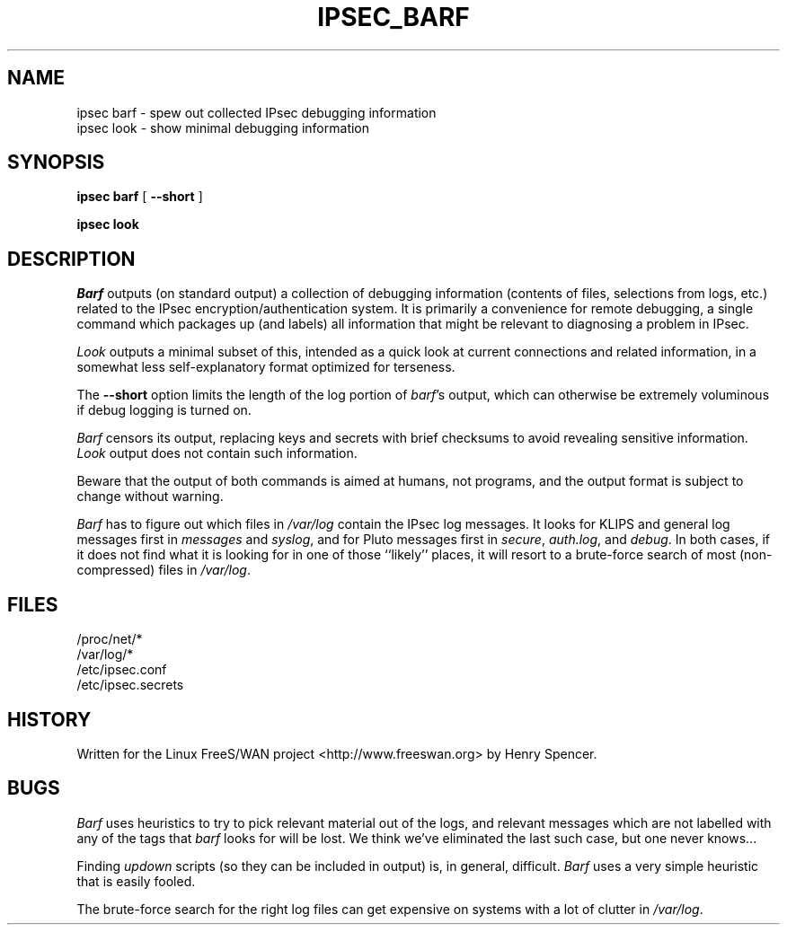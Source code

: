 .TH IPSEC_BARF 8 "17 March 2002"
.\" RCSID $Id: barf.8,v 1.1.1.1 2004/07/19 09:24:37 lgsoft Exp $
.SH NAME
ipsec barf \- spew out collected IPsec debugging information
.br
ipsec look \- show minimal debugging information
.SH SYNOPSIS
.B ipsec
.B barf
[
.B \-\-short
]
.sp
.B ipsec
.B look
.SH DESCRIPTION
.I Barf
outputs (on standard output) a collection of debugging information
(contents of files, selections from logs, etc.)
related to the IPsec encryption/authentication system.
It is primarily a convenience for remote debugging,
a single command which packages up (and labels) all information
that might be relevant to diagnosing a problem in IPsec.
.PP
.I Look
outputs a minimal subset of this,
intended as a quick look at current connections and related information,
in a somewhat less self-explanatory format optimized for terseness.
.PP
The
.B \-\-short
option limits the length of
the log portion of
.IR barf 's
output, which can otherwise be extremely voluminous
if debug logging is turned on.
.PP
.I Barf
censors its output,
replacing keys
and secrets with brief checksums to avoid revealing sensitive information.
.I Look
output does not contain such information.
.PP
Beware that the output of both commands is aimed at humans,
not programs,
and the output format is subject to change without warning.
.PP
.I Barf
has to figure out which files in
.I /var/log
contain the IPsec log messages.
It looks for KLIPS and general log messages first in
.IR messages
and
.IR syslog ,
and for Pluto messages first in
.IR secure ,
.IR auth.log ,
and
.IR debug .
In both cases,
if it does not find what it is looking for in one of those ``likely'' places,
it will resort to a brute-force search of most (non-compressed) files in
.IR /var/log .
.SH FILES
.nf
/proc/net/*
/var/log/*
/etc/ipsec.conf
/etc/ipsec.secrets
.fi
.SH HISTORY
Written for the Linux FreeS/WAN project
<http://www.freeswan.org>
by Henry Spencer.
.SH BUGS
.I Barf
uses heuristics to try to pick relevant material out of the logs,
and relevant messages
which are not labelled with any of the tags that
.I barf
looks for will be lost.
We think we've eliminated the last such case, but one never knows...
.PP
Finding
.I updown
scripts (so they can be included in output) is, in general, difficult.
.I Barf
uses a very simple heuristic that is easily fooled.
.PP
The brute-force search for the right log files can get expensive on
systems with a lot of clutter in
.IR /var/log .
